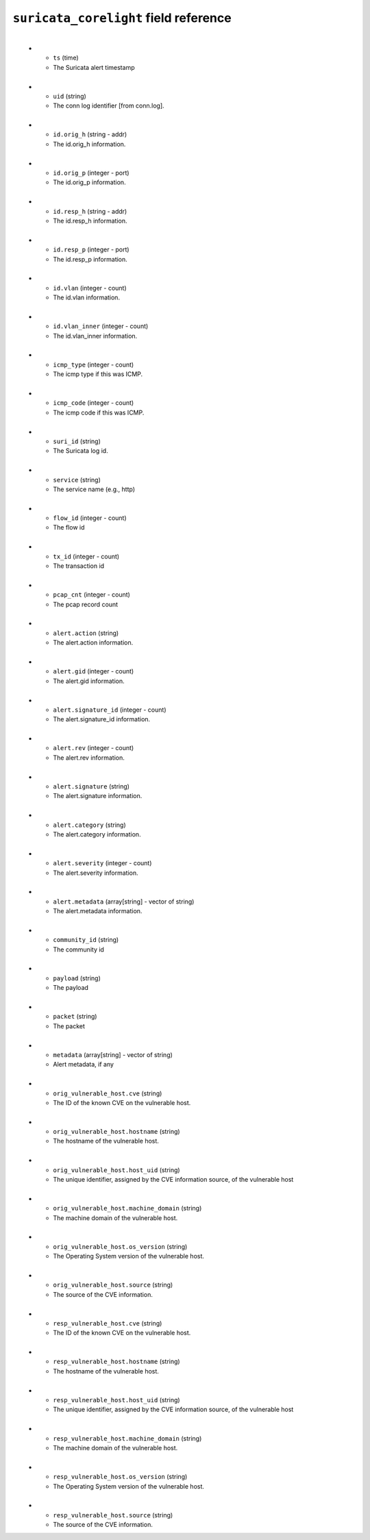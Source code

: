 ``suricata_corelight`` field reference
--------------------------------------

.. list-table::
   :header-rows: 1
   :class: longtableup
   :widths: 1 3
​
   * - ``ts`` (time)
     - The Suricata alert timestamp
​
   * - ``uid`` (string)
     - The conn log identifier [from conn.log].
​
   * - ``id.orig_h`` (string - addr)
     - The id.orig_h information.
​
   * - ``id.orig_p`` (integer - port)
     - The id.orig_p information.
​
   * - ``id.resp_h`` (string - addr)
     - The id.resp_h information.
​
   * - ``id.resp_p`` (integer - port)
     - The id.resp_p information.
​
   * - ``id.vlan`` (integer - count)
     - The id.vlan information.
​
   * - ``id.vlan_inner`` (integer - count)
     - The id.vlan_inner information.
​
   * - ``icmp_type`` (integer - count)
     - The icmp type if this was ICMP.
​
   * - ``icmp_code`` (integer - count)
     - The icmp code if this was ICMP.
​
   * - ``suri_id`` (string)
     - The Suricata log id.
​
   * - ``service`` (string)
     - The service name (e.g., http)
​
   * - ``flow_id`` (integer - count)
     - The flow id
​
   * - ``tx_id`` (integer - count)
     - The transaction id
​
   * - ``pcap_cnt`` (integer - count)
     - The pcap record count
​
   * - ``alert.action`` (string)
     - The alert.action information.
​
   * - ``alert.gid`` (integer - count)
     - The alert.gid information.
​
   * - ``alert.signature_id`` (integer - count)
     - The alert.signature_id information.
​
   * - ``alert.rev`` (integer - count)
     - The alert.rev information.
​
   * - ``alert.signature`` (string)
     - The alert.signature information.
​
   * - ``alert.category`` (string)
     - The alert.category information.
​
   * - ``alert.severity`` (integer - count)
     - The alert.severity information.
​
   * - ``alert.metadata`` (array[string] - vector of string)
     - The alert.metadata information.
​
   * - ``community_id`` (string)
     - The community id
​
   * - ``payload`` (string)
     - The payload
​
   * - ``packet`` (string)
     - The packet
​
   * - ``metadata`` (array[string] - vector of string)
     - Alert metadata, if any
​
   * - ``orig_vulnerable_host.cve`` (string)
     - The ID of the known CVE on the vulnerable host.
​
   * - ``orig_vulnerable_host.hostname`` (string)
     - The hostname of the vulnerable host.
​
   * - ``orig_vulnerable_host.host_uid`` (string)
     - The unique identifier, assigned by the CVE information source, of the vulnerable host
​
   * - ``orig_vulnerable_host.machine_domain`` (string)
     - The machine domain of the vulnerable host.
​
   * - ``orig_vulnerable_host.os_version`` (string)
     - The Operating System version of the vulnerable host.
​
   * - ``orig_vulnerable_host.source`` (string)
     - The source of the CVE information.
​
   * - ``resp_vulnerable_host.cve`` (string)
     - The ID of the known CVE on the vulnerable host.
​
   * - ``resp_vulnerable_host.hostname`` (string)
     - The hostname of the vulnerable host.
​
   * - ``resp_vulnerable_host.host_uid`` (string)
     - The unique identifier, assigned by the CVE information source, of the vulnerable host
​
   * - ``resp_vulnerable_host.machine_domain`` (string)
     - The machine domain of the vulnerable host.
​
   * - ``resp_vulnerable_host.os_version`` (string)
     - The Operating System version of the vulnerable host.
​
   * - ``resp_vulnerable_host.source`` (string)
     - The source of the CVE information.
